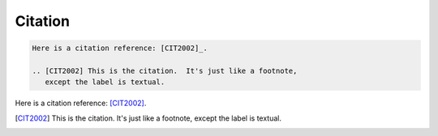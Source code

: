 Citation
========

.. code:: reStructuredText

    Here is a citation reference: [CIT2002]_.

    .. [CIT2002] This is the citation.  It's just like a footnote,
       except the label is textual.

Here is a citation reference: [CIT2002]_.

.. [CIT2002] This is the citation.  It's just like a footnote,
   except the label is textual.
